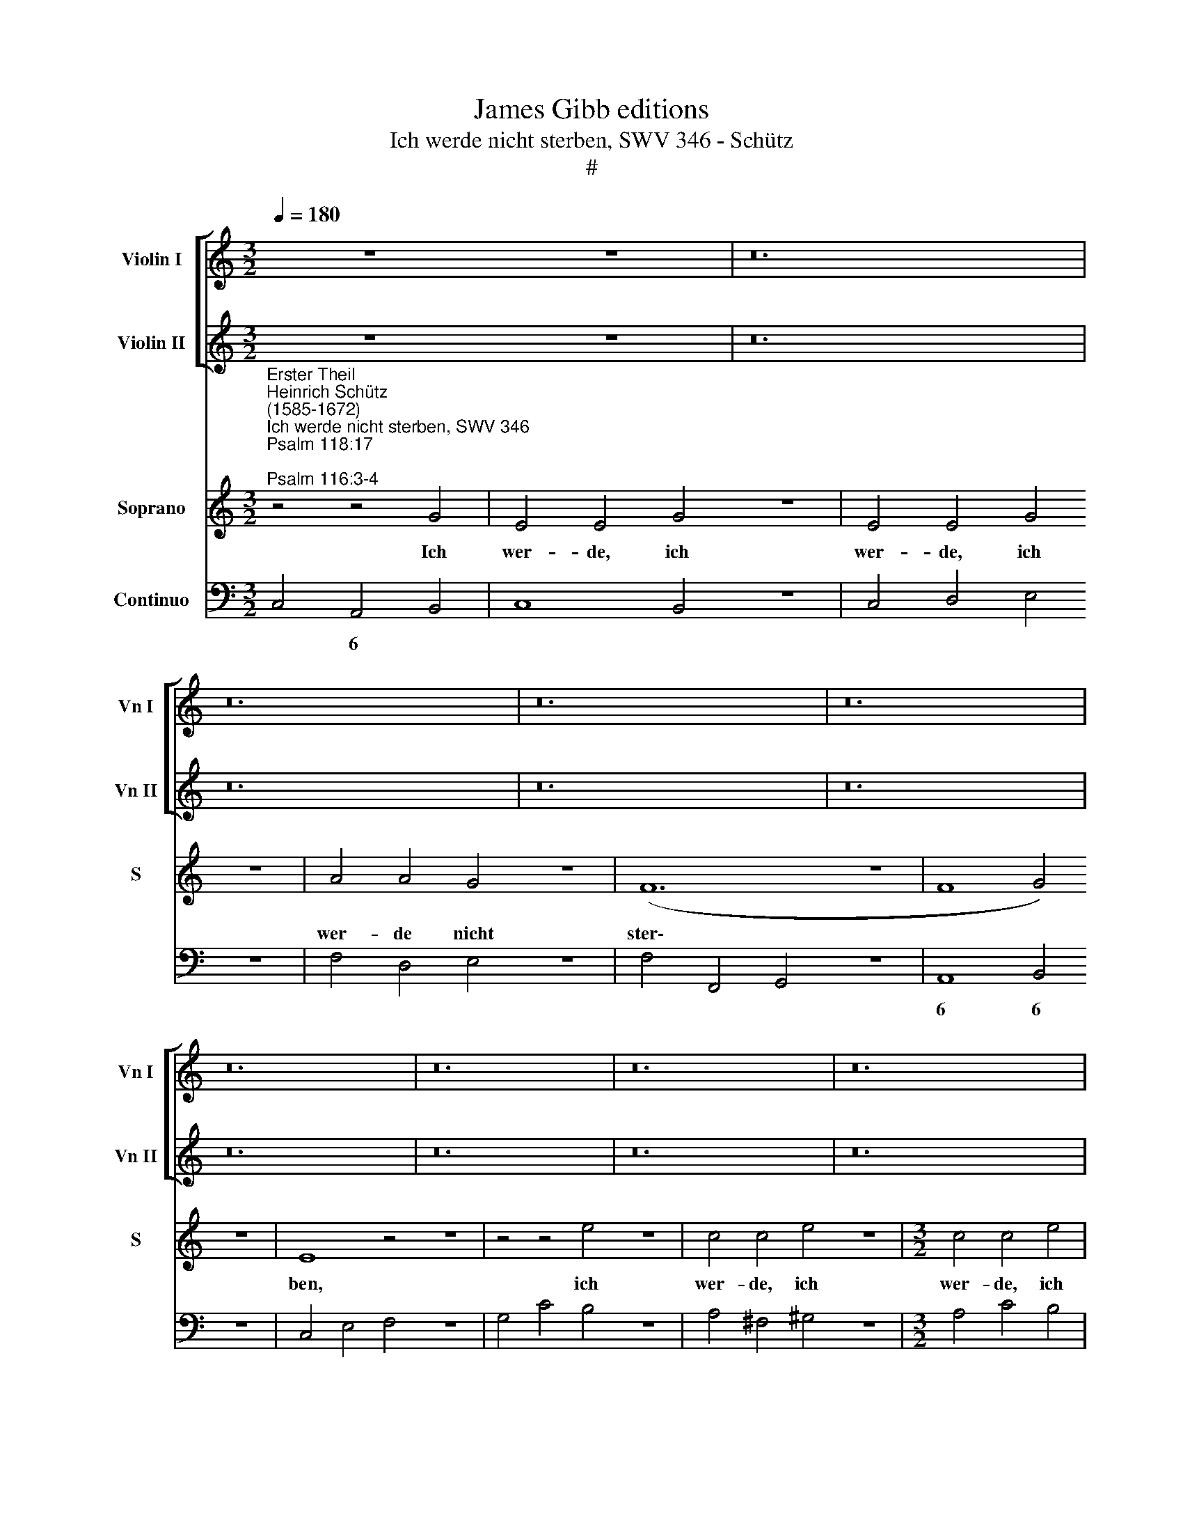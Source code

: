 X:1
T:James Gibb editions
T:Ich werde nicht sterben, SWV 346 - Schütz
T:#
%%score [ 1 2 ] 3 4
L:1/8
Q:1/4=180
M:3/2
K:C
V:1 treble nm="Violin I" snm="Vn I"
V:2 treble nm="Violin II" snm="Vn II"
V:3 treble nm="Soprano" snm="S"
V:4 bass nm="Continuo"
V:1
 z12 z12 | z24 | z24 | z24 | z24 | z24 | z24 | z24 | z24 | %9
[M:3/2][Q:1/4=216][Q:1/4=216][Q:1/4=216][Q:1/4=216] z12 | z12 | z12 | z12 | z12 | z12 | z12 | z12 | %17
 z12 |[M:3/2] z12 | z12 | z12 | z12 | z12 | z12 | z12 | z12 | z12 |[M:3/2] z12 | z12 | z12 | z12 | %31
 z12 | z12 | z12 | z12 |[M:3/2] z12 | z12 | z12 | z12 | z12 | z12 | z12 | z12 | z12 | %44
[M:3/2][K:treble] z4 z4"^Symphonia" g4 | e4 e4 g4 | e4 e4 g4 | a4 a4 g4 | f12- | f8 g4 | e4 G4 c4 | %51
 B2 A2 B2 G2 A2 F2 | G2 E2 F2 G2 A2 B2 | c2 d2 e2 d2 c2 B2 | A2 G2 G4 ^F4 | G4 d4 g4 | %56
 f2 e2 f2 d2 e2 c2 | d2 _B2 c2 d2 e2 f2 | g2 a2 _b2 a2 g2 f2 | e2 d2 d4 ^c4 | d4 d4 e4 | f8 g4 | %62
 a8 z4 | z4 A4 B4 | c8 d4 | e8 z4 | z4 c4 d4 | e8 f4 | g6 f2 e2 d2 | f2 e2 d6 c2 | !fermata!c12 || %71
[M:4/4] x8 |[M:4/4][Q:1/4=108] z8 | z8 | z8 | z8 | z8 | z8 | %78
[M:4/4][Q:1/4=108][Q:1/4=108][Q:1/4=108][Q:1/4=108] z8 | z8 | z8 |[M:4/4] z8 | z8 | z8 | z8 | z8 | %86
[M:4/4] z8 | z8 | z8 | z8 | z8 | z8 | z8 |[M:4/4] x8 | z4"^Symphonia" B4 | c4 d2 e2 | B4 c2 d2 | %97
 e4 f2 g2 | d6 c2 | B4 A4 | e6 d2 | c4 B4 | A2 B2 c2 d2 | B2 c2 d2 e2 | d2 c2 c4- | c2 BA B4 | %106
 c4 g2 f2 | e2 d2 c2 B2 | c2 d2 e4 | A2 B2 c2 B2 | A2 G2 G4- | G4 ^F4 | G8 |[Q:1/4=120] z2 c4 c2 | %114
[Q:1/4=120]"^presto"[Q:1/4=120][Q:1/4=120][Q:1/4=120] z4 (CD)(EC) | G4 (EF)(GE) | c4 z2 a2 | %117
 ^f2 g2 g3 !courtesy!^f | g4 z4 | (EF)(GE) c4 | (GA)(BG) e4 | (cd)(ec) a4 | %122
"^tarde"[Q:1/4=108] z4 z2 d2 | (ef)(gf) e4 | d4 z4 | %125
[M:4/4][Q:1/4=108][Q:1/4=108][Q:1/4=108][Q:1/4=108] z8 | z8 | z8 | z8 |[M:4/4] z8 || %130
[M:3/2][Q:1/4=216] z12 | z12 | a4 g4 ^f4 | g4 =f4 e4 | d8 z4 | z12 | d4 c4 B4 | %137
[M:3/2][Q:1/4=216][Q:1/4=216][Q:1/4=216][Q:1/4=216] c4 B4 A4 ||[M:4/4][Q:1/4=108] G4 z4 | z8 | z8 | %141
 z8 |[M:4/4][Q:1/4=108][Q:1/4=108][Q:1/4=108][Q:1/4=108] z8 | z8 ||[M:3/2][Q:1/4=216] z12 | z12 | %146
 d4 c4 B4 | c4 B4 A4 |[M:3/2][Q:1/4=216][Q:1/4=216][Q:1/4=216][Q:1/4=216] G8 z4 | z12 | g4 f4 e4 | %151
 f4 e4 d4 ||[M:4/4][Q:1/4=108] c4"^tarde" z2 e2- | e2 ^f2 ^g4 | z2 ^g4 a2 | %155
[M:4/4][Q:1/4=108][Q:1/4=108][Q:1/4=108][Q:1/4=108] b2 z b c'bag | ^fg a2 a3 ^g | %157
[Q:1/4=105] a4[Q:1/4=102] z2[Q:1/4=101] z[Q:1/4=100] c | %158
[Q:1/4=99] B[Q:1/4=98]A[Q:1/4=96] G2[Q:1/4=93] G4 |[Q:1/4=92] !fermata!G16 |] %160
V:2
 z12 z12 | z24 | z24 | z24 | z24 | z24 | z24 | z24 | z24 |[M:3/2] z12 | z12 | z12 | z12 | z12 | %14
 z12 | z12 | z12 | z12 |[M:3/2] z12 | z12 | z12 | z12 | z12 | z12 | z12 | z12 | z12 |[M:3/2] z12 | %28
 z12 | z12 | z12 | z12 | z12 | z12 | z12 |[M:3/2] z12 | z12 | z12 | z12 | z12 | z12 | z12 | z12 | %43
 z12 |[M:3/2][K:treble] z4 z4 B4 | c4 c4 e4 | c4 c4 e4 | f4 f4 g4 | a12- | a8 d4 | g8 z4 | z12 | %52
 z12 | z12 | z4 A4 d4 | B2 A2 G2 A2 B2 c2 | d2 c2 A2 B2 c2 A2 | _B2 d2 e2 f2 g2 a2 | %58
 _b2 a2 g2 f2 e2 d2 | g2 f2 e6 d2 | d8 z4 | z8 z4 | z4 A4 B4 | c8 d4 | e8 z4 | z4 c4 d4 | e8 f4 | %67
 g8 f2 e2 | d4 e2 d2 c2 B2 | d2 c2 c4 B4 | !fermata!c12 ||[M:4/4] x8 |[M:4/4] z8 | z8 | z8 | z8 | %76
 z8 | z8 |[M:4/4] z8 | z8 | z8 |[M:4/4] z8 | z8 | z8 | z8 | z8 |[M:4/4] z8 | z8 | z8 | z8 | z8 | %91
 z8 | z8 |[M:4/4] x8 | z4 ^G4 | A4 B2 c2 | ^G4 A2 B2 | c4 d2 e2 | B4 A4 | d6 c2 | B4 A4 | e6 d2 | %102
 c2 d2 e2 f2 | d2 e2 f2 g2 | f2 e2 e2 dc | d4 g4- | g2 f2 e2 d2 | c2 d2 e4 | A2 B2 c4- | %109
 c2 d2 e2 d2 | c2 B2 A2 G2 | A8 | G8 | z2 G4 G2 | z4 (EF)(GE) | c4 (GA)(BG) | e4 z2 e2 | d2 G2 d4 | %118
 B4 z4 | (CD)(EC) G4 | (EF)(GE) c4 | (AB)(cA) e4 | z2 G2 A4- | A2 _B2 A4 | ^F4 z4 |[M:4/4] z8 | %126
 z8 | z8 | z8 |[M:4/4] z8 ||[M:3/2] z12 | z12 | A4 B2 ^c2 d4 | B4 d4 ^c4 | d8 z4 | z12 | B4 A4 G4 | %137
[M:3/2] E4 G4 ^F4 ||[M:4/4] G4 z4 | z8 | z8 | z8 |[M:4/4] z8 | z8 ||[M:3/2] z12 | z12 | B4 A4 G4 | %147
 E4 G4 ^F4 |[M:3/2] G8 z4 | z8 x4 | e4 d4 c4 | A4 c4 B4 ||[M:4/4] c4 z2 c2- | c2 c2 e4 | %154
 z2 e4 ^f2 |[M:4/4] g4 z2 A2 | dcBA B4 | A2 z e agfe | gfef d4 | !fermata!e16 |] %160
V:3
"^Erster Theil""^Heinrich Schütz\n(1585-1672)""^Ich werde nicht sterben, SWV 346""^Psalm 118:17;\nPsalm 116:3-4" z4 z4 G4 | %1
w: Ich|
 E4 E4 G4 z12 | E4 E4 G4 z12 | A4 A4 G4 z12 | (F12- z12 | F8 G4) z12 | E8 z4 z12 | z4 z4 e4 z12 | %8
w: wer- de, ich|wer- de, ich|wer- de nicht|ster\-||ben,|ich|
 c4 c4 e4 z12 |[M:3/2] c4 c4 e4 | c4 c4 B4 | (A12- | A8 B4) | ^G8 z4 | z12 | z4 G4 c4 | %16
w: wer- de, ich|wer- de, ich|wer- de nicht|ster\-||ben,||son- dern|
 (B2 A2 B2 G2 A2 F2 | G2 E2 F2 G2 A2 B2 | c2 d2 e2 d2 c2 B2 | A2 G2 A8) | G8 z4 | z12 | z12 | %23
w: le\- * * * * *||||ben,|||
 z4 A4 d4 | (c2 B2 c2 A2 B2 G2 | A2 F2 G2 A2 B2 c2 | d2 e2 f2 e2 d2 c2 | B2 A2 B8) | A4 A4 B4 | %29
w: son- dern|le\- * * * * *||||ben und des|
 c8 d4 | e4 E4 ^F4 | G8 A4 | (B6 c2 d4) | c4 c4 B4 | c8 z4 | z4 C4 D4 | E8 ^F4 | G4 G4 A4 | B8 c4 | %39
w: Her- ren|Lob, und des|Her- ren|Lob * *|ver- kün- di-|gen,|und des|Her- ren|Lob, und des|Her- ren|
 d4 D4 E4 | F8 G4 | A4 A4 B4 | c8 d4 | (e6 f2 g4) | (f2 e2) d6 d2 | c8 z4 | z12 | z12 | z12 | z12 | %50
w: Lob, und des|Her- ren|Lob, und des|Her- ren|Lob * *|ver\- * kün- di-|gen.|||||
 z12 | z12 | z12 |[M:3/2] z12 | z12 | z12 | z12 | z12 | z12 | z12 | z12 |[M:3/2] z12 | z12 | z12 | %64
w: ||||||||||||||
 z12 | z12 | z12 | z12 | z12 | z12 | z12 || z8 |[M:4/4] z2 (G3 F/E/ F/E/F/D/ | E2) D2 z2 E2 | %74
w: ||||||||Stri\- * * * * * *|* cke des|
 (^F2 G4) !courtesy!^F2 | z2 (d3 c/B/ c/B/c/A/ | B/A/B/G/ A/G/A/F/ G2) FE | (F3 G) E4 | %78
w: To\- * des,|stri\- * * * * * *|* * * * * * * * * cke des|To\- * des|
 (C/D/) (E/F/) (G/A/) B/c/ (A3/2B/4c/4 F3/2G/4A/4 | E3/2F/4G/4 C3/2D/4E/4 D3/2E/4F/4 G3/2A/4B/4 | %80
w: hat\- * ten * mich * um\- * fan\- * * * * *||
 c3/2d/4e/4 A3/2B/4c/4 B/d/c/d/ B/c/B/c/ | Ac/B/ A/G/^F/E/ !courtesy!^F/D/E/F/ G/A/B/G/ | %82
w: ||
 A/B/c/B/ A2) G2 z2 | z2 D2 F4- | F2 E2 E4- | E2 D2 z GFE | (F3 G) E4 | z GAB (c3 d | B2 c4) B2 | %89
w: * * * * * gen,|und Angst|* der Höl\-|* len hat- ten mich|trof\- * fen,|hat- ten mich trof\- *|* * fen,|
 z2 c2 G2 A2 | _B6 AG | A2 z d A2 =B2 | c8- | c4 d2 e2 | ^G4 z4 | z8 | z8 | z8 | z8 | z8 | z8 | %101
w: ich kam in|Jam- mer und|Not, ich kam in|Jam\-|* mer und|Not.|||||||
 z8 | z8 | z8 | z8 | z8 | z8 | z8 | z8 | z8 | z8 | z8 | z8 | z2 E4 E2 | (CD) (EC) G4 | %115
w: ||||||||||||A- ber|ich * tief * an,|
 (EF) (GE) c4 | z2 c2 B2 cc | (d3 c/B/ A4) | G4 (CD) (EC) | G4 (EF) (GE) | c4 (AB) (cA) | %121
w: ich * rief * an|den Na- men des|Her\- * * *|ren, ich * rief *|an, ich * rief *|an, ich * rief *|
 e4 z2 c2 | B4 d2 d2 | (d6 ^c2) | d4 z2 z ^F | D2 z A ^F2 z d | B2 z A GFFE | EE z c AGG^F | %128
w: an den|Na- men des|Her\- *|ren: O|Herr, o Herr, o|Herr, er- ret- te mei- ne|See- le, er- ret- te mei- ne|
 ^FF z F ^GAAB | B4 A4 ||[M:3/2] A4 G4 ^F4 | G4 =F4 E4 | D8 z4 | z12 | d4 c4 B4 | c4 B4 A4 | %136
w: See- le, er- ret- te mei- ne|See- le.|Und der Herr|ant- wor- tet|mir,||und der Herr|ant- wor- tet|
 G8 z4 |[M:3/2] z12 ||[M:4/4] z4 G2 A2 | B4 B2 c2 | d3 B edcB | dcBA B2 Ac |[M:4/4] edcB fedc | %143
w: mir||und half|mir, und half|mir aus al- len mei- nen,|al- len mei- nen Nö- then, aus|al- len mei- nen, al- len mei- nen|
 d4 c4 ||[M:3/2] d4 c4 B4 | c4 B4 A4 | G8 z4 | z8 x4 |[M:3/2] G4 F4 E4 | F4 E4 D4 | C8 z4 | %151
w: Nö- then,|und der Herr|ant- wor- tet|mir,||und der Herr|ant- wor- tet|mir|
 z8 x4 ||[M:4/4] z4 z2 G2- | G2 A2 B4 | z2 B4 c2 |[M:4/4] d3 d edcB | A2 d2 z2 B2 | edcB fedc | %158
w: |und|* half mir,|und half|mir aus al- len mei- nen|Nö- then, aus|al- len mei- nen, al- len mei- nen,|
 edcc (c3 B) | !fermata!c16 |] %160
w: al- len mei- nen Nö\- *|then.|
V:4
 C,4 A,,4 B,,4 | C,8 B,,4 z12 | C,4 D,4 E,4 z12 | F,4 D,4 E,4 z12 | F,4 F,,4 G,,4 z12 | %5
w: * 6 *|||||
w: |||||
 A,,8 B,,4 z12 | C,4 E,4 F,4 z12 | G,4 C4 B,4 z12 | A,4 ^F,4 ^G,4 z12 |[M:3/2] A,4 C4 B,4 | %10
w: 6 6|||||
w: |||||
 A,4 ^F,4 ^G,4 | A,4 A,,4 B,,4 | C,8 D,4 | E,4 D,4 ^C,4 | D,4 =C,4 B,,4 | C,4 B,,4 A,,4 | %16
w: ||6 6|||* 6 *|
w: ||||||
 G,,4 G,4 F,4 | E,8 D,4 | C,8 E,4- | E,4 D,8 | G,,4 F,4 E,4 | F,4 E,4 D,4 | E,4 D,4 ^C,4 | %23
w: ||* 6|5 *||||
w: |||||||
 D,4 =C,4 B,,4 | A,,4 A,4 G,4 | F,8 E,4 | D,8 F,4- | F,4 E,8 | A,,4 A,4 G,4 | F,4 E,4 D,4 | %30
w: * 6 *|||* 6||||
w: |||||||
 C,8 D,4 | E,4 E,4 ^F,4 | G,4 E,4 F,2 G,2 | A,2 F,2 G,4 G,,4 | C,4 F,,4 G,,4 | A,,8 B,,4 | %36
w: |||* * 4 3|||
w: ||||||
 C,4 C,4 D,4 | E,8 ^F,4 | G,4 G,,4 A,,4 | B,,8 C,4 | D,4 D,4 E,4 | F,8 G,4 | A,4 A,4 B,4 | %43
w: |||||||
w: |||||||
 C4 C,4 E,4 | F,4 G,8 | C,12- | C,8- C4 | F,4 F,4 E,4 | F,8 G,4 | A,8 B,4 | C4 B,4 A,4 | G,8 F,4 | %52
w: ||||||6 6|||
w: |||||||||
 E,8 D,4 | C,8 E,4- | E,4 x4- x4 | G,4 F,4 E,4 | D,4 D4 C4 | _B,8 A,4 | G,6 A,2 _B,4 | x2- x2 A,8 | %60
w: |* 6|* 4|* 6 *|||* 6 *|6 *|
w: ||||||||
 D,12- | D,4 D,4 E,4 | F,8 G,4 | A,12- | A,4 A,4 B,4 | C8 B,4 | A,4 G,4 F,4 | E,8 D,2 C,2 | %68
w: ||||||* * 6||
w: ||||||||
 B,,8 C,4- | C,4 x4- x4 | !fermata!C,12 ||[M:4/4] x8 |[M:4/4] C,4 B,,4 | C,2 G,,2 C,4 | x2- x4 x2 | %75
w: |* 4||||* * 6|6|
w: |||||||
 G,,4 E,2 ^F,2 | G,2 F,2 E,2 C,2- | C,2 B,,2 C,4 | C,B,,A,,G,, F,,4 | C,4 G,,4 | A,,4 E,4 | %81
w: ||4 * *||||
w: ||2 * *||||
 F,2 E,2 D,2 B,,2 | C,2 D,2 G,,4 | z2 G,,2 F,,4 | ^G,,4 A,,3 =G,, | x2- x2 E,,2 F,,2 | G,,4 C,4- | %87
w: * * * 6|||6 * *|7 * *||
w: ||||||
 C,2 B,,2 A,,4 | G,,2 E,,2 x2- x2 | C,4 E,2 F,2 | G,2 G,,2 D,2 E,2 | F,2 D,2 F,2 G,2 | A,4 G,4 | %93
w: |* 6 4||* * 6 *|||
w: ||||||
 x4- x4 | E,4 E,,4 | A,,8 | E,6 D,2 | C,8 | G,4 ^F,4 | G,4 ^F,4 | ^G,4 A,4- | A,4 ^G,4 | %102
w: 5|||* 6||||||
w: |||||||||
 A,4 x2- x2 | x2- x2 F,2 E,2 | x2- x2 A,4 | G,4- G,2 F,2 | E,2 D,2 C,4 | C2 B,2 A,2 G,2 | F,4 E,4 | %109
w: * 5|5 6 *||4 3 *|||* 6|
w: |||||||
 F,4 C,4- | C,4 E,4 | x4- x4 | G,,8 | z2 C,4 C,2 | C,8 | C,4 C,4 | A,,4 G,,2 A,,2 | B,,3 C, D,4 | %118
w: ||4|||||||
w: |||||||||
 G,,4 C,4- | C,4 C,4 | C,4 A,,4- | A,,4 A,,4 | G,,4 ^F,,4 | A,,2 G,,2 x2- x2 | D,2 B,,2 G,,2 A,,2 | %125
w: |||||4 * 4||
w: |||||||
 D,2 ^C,2 D,2 F,2 | E,2 A,,2 C,2 D,2 | A,,2 G,,2 F,,2 E,2 | D,2 C,2 B,,2 A,,2 | E,4 A,,4 || %130
w: * * * 6|||* * 6 *||
w: |||||
[M:3/2] A,,8 D,4 | G,,8 A,,4 | D,,8 D,4 | G,8 A,4 | D,8 G,4 | C,8 D,4 | G,,8 G,4 | %137
w: |||||||
w: |||||||
[M:3/2] C,8 D,4 ||[M:4/4] G,,4 C,2 A,,2 | E,4 E,2 A,2 | G,4 C,2 E,2 | D,2 F,2 E,2 A,,2 | %142
w: |||||
w: |||||
[M:4/4] ^G,2 A,=G, F,2 A,2 | G,4 C,4 ||[M:3/2] G,8 G,4 | C,8 D,4 | G,,8 G,4 | C,8 D,4 | %148
w: ||||||
w: ||||||
[M:3/2] G,,8 C,4 | F,,8 G,,4 | C,8 C,4 | F,8 G,4 ||[M:4/4] C,4 z2 C,2- | C,2 A,,2 E,4 | %154
w: |||||* 6 *|
w: ||||||
 z2 E,4 A,2 |[M:4/4] G,4 C,4 | D,2 F,2 x2- x2 | A,,2 G,,2 F,,2 x-x | x2- x2 x2 x2 | %159
w: * 6||* 6 4|* * * 6|6|
w: ||||3|
 !fermata!C,16 |] %160
w: |
w: |

